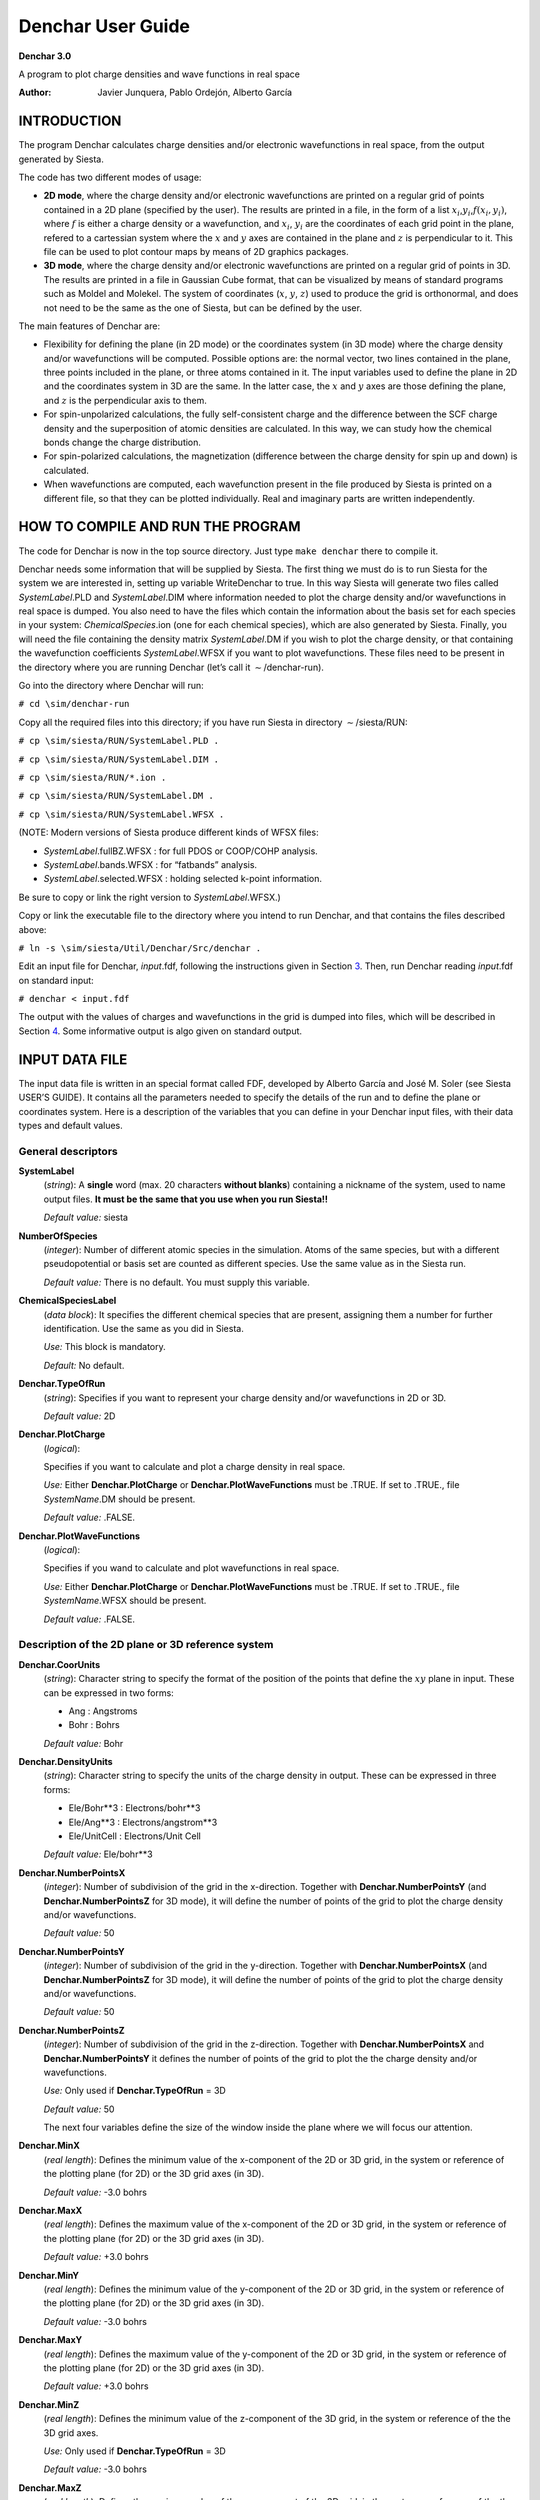 .. _reference_denchar:

Denchar User Guide
==================

**Denchar 3.0**

A program to plot charge densities and wave functions in real
space
   
:Author:   Javier Junquera, Pablo Ordejón, Alberto Garcı́a

INTRODUCTION
------------

The program Denchar calculates charge densities and/or electronic
wavefunctions in real space, from the output generated by Siesta.

The code has two different modes of usage:

-  **2D mode**, where the charge density and/or electronic wavefunctions
   are printed on a regular grid of points contained in a 2D plane
   (specified by the user). The results are printed in a file, in the
   form of a list :math:`x_i`,\ :math:`y_i`,\ :math:`f(x_i,y_i)`, where
   :math:`f` is either a charge density or a wavefunction, and
   :math:`x_i`, :math:`y_i` are the coordinates of each grid point in
   the plane, refered to a cartessian system where the :math:`x` and
   :math:`y` axes are contained in the plane and :math:`z` is
   perpendicular to it. This file can be used to plot contour maps by
   means of 2D graphics packages.

-  **3D mode**, where the charge density and/or electronic wavefunctions
   are printed on a regular grid of points in 3D. The results are
   printed in a file in Gaussian Cube format, that can be visualized by
   means of standard programs such as Moldel and Molekel. The system of
   coordinates (:math:`x`, :math:`y`, :math:`z`) used to produce the
   grid is orthonormal, and does not need to be the same as the one of
   Siesta, but can be defined by the user.

The main features of Denchar are:

-  Flexibility for defining the plane (in 2D mode) or the coordinates
   system (in 3D mode) where the charge density and/or wavefunctions
   will be computed. Possible options are: the normal vector, two lines
   contained in the plane, three points included in the plane, or three
   atoms contained in it. The input variables used to define the plane
   in 2D and the coordinates system in 3D are the same. In the latter
   case, the :math:`x` and :math:`y` axes are those defining the plane,
   and :math:`z` is the perpendicular axis to them.

-  For spin-unpolarized calculations, the fully self-consistent charge
   and the difference between the SCF charge density and the
   superposition of atomic densities are calculated. In this way, we can
   study how the chemical bonds change the charge distribution.

-  For spin-polarized calculations, the magnetization (difference
   between the charge density for spin up and down) is calculated.

-  When wavefunctions are computed, each wavefunction present in the
   file produced by Siesta is printed on a different file, so that they
   can be plotted individually. Real and imaginary parts are written
   independently.

HOW TO COMPILE AND RUN THE PROGRAM
----------------------------------

The code for Denchar is now in the top source directory. Just type
``make denchar`` there to compile it.

Denchar needs some information that will be supplied by Siesta. The
first thing we must do is to run Siesta for the system we are interested
in, setting up variable WriteDenchar to true. In this way Siesta will
generate two files called *SystemLabel*.PLD and *SystemLabel*.DIM where
information needed to plot the charge density and/or wavefunctions in
real space is dumped. You also need to have the files which contain the
information about the basis set for each species in your system:
*ChemicalSpecies*.ion (one for each chemical species), which are also
generated by Siesta. Finally, you will need the file containing the
density matrix *SystemLabel*.DM if you wish to plot the charge density,
or that containing the wavefunction coefficients *SystemLabel*.WFSX if
you want to plot wavefunctions. These files need to be present in the
directory where you are running Denchar (let’s call it
:math:`\sim`/denchar-run).

Go into the directory where Denchar will run:

``# cd \sim/denchar-run``

Copy all the required files into this directory; if you have run Siesta
in directory :math:`\sim`/siesta/RUN:

``# cp \sim/siesta/RUN/SystemLabel.PLD .``

``# cp \sim/siesta/RUN/SystemLabel.DIM .``

``# cp \sim/siesta/RUN/*.ion .``

``# cp \sim/siesta/RUN/SystemLabel.DM .``

``# cp \sim/siesta/RUN/SystemLabel.WFSX .``

(NOTE: Modern versions of Siesta produce different kinds of WFSX files:

-  *SystemLabel*.fullBZ.WFSX : for full PDOS or COOP/COHP analysis.

-  *SystemLabel*.bands.WFSX : for “fatbands” analysis.

-  *SystemLabel*.selected.WFSX : holding selected k-point information.

Be sure to copy or link the right version to *SystemLabel*.WFSX.)

Copy or link the executable file to the directory where you intend to
run Denchar, and that contains the files described above:

``# ln -s \sim/siesta/Util/Denchar/Src/denchar .``

Edit an input file for Denchar, *input*.fdf, following the instructions
given in Section `3 <#cap:input1>`__. Then, run Denchar reading
*input*.fdf on standard input:

``# denchar < input.fdf``

The output with the values of charges and wavefunctions in the grid is
dumped into files, which will be described in Section
`4 <#cap:output1>`__. Some informative output is algo given on standard
output.

.. _cap:input1:

INPUT DATA FILE
---------------

The input data file is written in an special format called FDF,
developed by Alberto Garcı́a and José M. Soler (see Siesta USER’S GUIDE).
It contains all the parameters needed to specify the details of the run
and to define the plane or coordinates system. Here is a description of
the variables that you can define in your Denchar input files, with
their data types and default values.

General descriptors
~~~~~~~~~~~~~~~~~~~

**SystemLabel**
   (*string*): A **single** word (max. 20 characters **without blanks**)
   containing a nickname of the system, used to name output files. **It
   must be the same that you use when you run Siesta!!**

   *Default value:* siesta

**NumberOfSpecies**
   (*integer*): Number of different atomic species in the simulation.
   Atoms of the same species, but with a different pseudopotential or
   basis set are counted as different species. Use the same value as in
   the Siesta run.

   *Default value:* There is no default. You must supply this variable.

**ChemicalSpeciesLabel**
   (*data block*): It specifies the different chemical species that are
   present, assigning them a number for further identification. Use the
   same as you did in Siesta.

   *Use:* This block is mandatory.

   *Default:* No default.

**Denchar.TypeOfRun**
   (*string*): Specifies if you want to represent your charge density
   and/or wavefunctions in 2D or 3D.

   *Default value:* 2D

**Denchar.PlotCharge**
   (*logical*):

   Specifies if you want to calculate and plot a charge density in real
   space.

   *Use:* Either **Denchar.PlotCharge** or **Denchar.PlotWaveFunctions**
   must be .TRUE. If set to .TRUE., file *SystemName*.DM should be
   present.

   *Default value:* .FALSE.

**Denchar.PlotWaveFunctions**
   (*logical*):

   Specifies if you wand to calculate and plot wavefunctions in real
   space.

   *Use:* Either **Denchar.PlotCharge** or **Denchar.PlotWaveFunctions**
   must be .TRUE. If set to .TRUE., file *SystemName*.WFSX should be
   present.

   *Default value:* .FALSE.

Description of the 2D plane or 3D reference system
~~~~~~~~~~~~~~~~~~~~~~~~~~~~~~~~~~~~~~~~~~~~~~~~~~

**Denchar.CoorUnits**
   (*string*): Character string to specify the format of the position of
   the points that define the :math:`xy` plane in input. These can be
   expressed in two forms:

   -  Ang : Angstroms

   -  Bohr : Bohrs

   *Default value:* Bohr

**Denchar.DensityUnits**
   (*string*): Character string to specify the units of the charge
   density in output. These can be expressed in three forms:

   -  Ele/Bohr**3 : Electrons/bohr**3

   -  Ele/Ang**3 : Electrons/angstrom**3

   -  Ele/UnitCell : Electrons/Unit Cell

   *Default value:* Ele/bohr**3

**Denchar.NumberPointsX**
   (*integer*): Number of subdivision of the grid in the x-direction.
   Together with **Denchar.NumberPointsY** (and
   **Denchar.NumberPointsZ** for 3D mode), it will define the number of
   points of the grid to plot the charge density and/or wavefunctions.

   *Default value:* 50

**Denchar.NumberPointsY**
   (*integer*): Number of subdivision of the grid in the y-direction.
   Together with **Denchar.NumberPointsX** (and
   **Denchar.NumberPointsZ** for 3D mode), it will define the number of
   points of the grid to plot the charge density and/or wavefunctions.

   *Default value:* 50

**Denchar.NumberPointsZ**
   (*integer*): Number of subdivision of the grid in the z-direction.
   Together with **Denchar.NumberPointsX** and **Denchar.NumberPointsY**
   it defines the number of points of the grid to plot the the charge
   density and/or wavefunctions.

   *Use:* Only used if **Denchar.TypeOfRun** = 3D

   *Default value:* 50

   The next four variables define the size of the window inside the
   plane where we will focus our attention.

**Denchar.MinX**
   (*real length*): Defines the minimum value of the x-component of the
   2D or 3D grid, in the system or reference of the plotting plane (for
   2D) or the 3D grid axes (in 3D).

   *Default value:* -3.0 bohrs

**Denchar.MaxX**
   (*real length*): Defines the maximum value of the x-component of the
   2D or 3D grid, in the system or reference of the plotting plane (for
   2D) or the 3D grid axes (in 3D).

   *Default value:* +3.0 bohrs

**Denchar.MinY**
   (*real length*): Defines the minimum value of the y-component of the
   2D or 3D grid, in the system or reference of the plotting plane (for
   2D) or the 3D grid axes (in 3D).

   *Default value:* -3.0 bohrs

**Denchar.MaxY**
   (*real length*): Defines the maximum value of the y-component of the
   2D or 3D grid, in the system or reference of the plotting plane (for
   2D) or the 3D grid axes (in 3D).

   *Default value:* +3.0 bohrs

**Denchar.MinZ**
   (*real length*): Defines the minimum value of the z-component of the
   3D grid, in the system or reference of the the 3D grid axes.

   *Use:* Only used if **Denchar.TypeOfRun** = 3D

   *Default value:* -3.0 bohrs

**Denchar.MaxZ**
   (*real length*): Defines the maximum value of the z-component of the
   3D grid, in the system or reference of the the 3D grid axes.

   *Use:* Only used if **Denchar.TypeOfRun** = 3D

   *Default value:* +3.0 bohrs

**Denchar.PlaneGeneration**
   (*string*): Select the option to generate the :math:`xy` plane (which
   is the plane of the plot in 2D mode, and that defines the
   :math:`x`-:math:`y` axes in 3D mode).

   -  NormalVector : If we want to choose the normal vector to describe
      the plane.

   -  TwoLines : If we want to specify two vectors contained in the
      plane.

   -  ThreePoints : If we want to give the coordinates of three points
      of the plane.

   -  ThreeAtomicIndices : If we want the plane that contains three
      given atoms.

   *Default value:* ``NormalVector``

**Denchar.CompNormalVector**
   (*data block*): Components of the normal vector. A normal vector
   defines a family of parallel planes. So we must specify which of
   these planes is the one we are interested in. So, when we select the
   option *NormalVector* to generate the plane, we must also input the
   origin of our plane (one point lying on it), and another point to
   define the x direction inside the plane (see below).

   *Use:* Used only if **Denchar.PlaneGeneration** is ``NormalVector``

   *Default value:*

   ::

        0.000   0.000   1.000

**Denchar.Comp2Vectors**
   (*data block*): Components of two vectors contained in the plane. The
   first vector defines the x direction inside the plane. If
   **Denchar.PlaneGeneration**\ =\ *TwoLines* we must also supply the
   origin of the plane, *i.e.* the coordinates of one point inside the
   plane (see **Denchar.PlaneOrigin** below).

   *Use:* Used only if **Denchar.PlaneGeneration** is ``TwoLines``

   *Default value:*

   ::

        1.000   0.000   0.000
        0.000   1.000   0.000

**Denchar.Coor3Points**
   (*data block*): Coordinates of three points inside the plane. The
   first one will be taken as the origin of the plane. The vector
   between the first and the second one will determine the x-direction
   inside the plane.

   *Use:* Used only if **Denchar.PlaneGeneration** is ``ThreePoints``

   *Default value:*

   ::

        1.000   0.000   0.000
        0.000   1.000   0.000
        0.000   0.000   1.000

**Denchar.Indices3Atoms**
   (*data block*): Indices of three atoms that will belong to the plane.
   In this way, we define the plane that contains three given atoms. The
   coordinates of the first atom are taken as the origin of the plane,
   and the vector between the first and second atom will define the
   x-direction within the plane.

   *Use:* Used only if **Denchar.PlaneGeneration** is
   ``ThreeAtomicIndices``

   *Default value:*

   ::

        1 2 3

**Denchar.PlaneOrigin**
   (*data block*): Coordinates of one point inside the plane that will
   be taken as the origin. This is neccesary if we want to define the
   plane from the normal vector or from two lines, because we must
   select one of the planes of the family of parallel planes.

   *Use:* Used only if **Denchar.PlaneGeneration** is ``NormalVector``
   or ``TwoLines``. If **Denchar.PlaneGeneration** is ``ThreePoints`` or
   ``ThreeAtomicIndices``, the **Denchar.PlaneOrigin** is automaticaly
   chosen (see description of variables **Denchar.Coor3Points** and
   **Denchar.Indices3Atoms**).

   *Default value:*

   ::

        0.000   0.000   0.000

**Denchar.X-Axis**
   (*data block*): Coordinates of one point inside the plane needed to
   define the x-direction, when the normal vector is selected to define
   the plane. The vector between the origin and this new point will
   define the x-direction.

   *Units:* bohrs.

   *Use:* Used only if **Denchar.PlaneGeneration** is ``NormalVector``

   *Default value:*

   ::

        1.000   0.000   0.000

**Denchar.AtomsInPlane**
   (*data block*): Indices of the atoms whose coordinates will be
   rotated to the in-plane reference frame. In this system of reference,
   atoms in the plane will have the third coordinate equal to zero. The
   coordinates will be written in the corresponding output files. The
   units of the output coordinates will be determined by
   **Denchar.CoorUnits**. One index per line.

   *Default value:* No default value

.. _cap:output1:

OUTPUT FILES
-------------

The output files produced by Denchar depend on the mode of run (2D or
3D) and the quantities being plotted (charge density and/or
wavefunctions).

.. _cap:output2D:

2D mode
-------

The output files generated in 2D mode runs have all the same format:
three columns, with the first two columns giving the coordinates of the
points in the plane (in the reference frame in which :math:`x` and
:math:`y` are contained in the plane), and the third column gives the
corresponding charge density or wavefunction at that point. These can be
used to draw contour maps or other 2D graphic representations by means
of standard graphics programs. Depending on the physical quantity being
plotted, different files are generated:

2D Charge Density
~~~~~~~~~~~~~~~~~

If the calculation is not spin-polarized, two output files will be
generated by Denchar:

***SystemLabel*.CON.SCF**
   : Self-Consistent Charge Density at the points of the plane in real
   space.

***SystemLabel*.CON.DEL**
   : Difference between self-consistent charge density and the
   superposition of atomic densities.

If the calculation is spin-polarized, there are four output files,
namely:

***SystemLabel*.CON.UP**
   : Self-consistent charge density for electrons with spin UP.

***SystemLabel*.CON.DOWN**
   : Self-consistent charge density for electrons with spin DOWN.

***SystemLabel*.CON.MAG**
   : **Magnetization**. Difference between self-consistent charge
   density with spin up and spin down.

***SystemLabel*.CON.DEL**
   : Difference between self-consistent charge density (equal to the sum
   of charge density for both spines) and the superposition of atomic
   densities.

2D Wavefunctions
~~~~~~~~~~~~~~~~

Denchar can plot the wavefunctions present in the file
``SystemLabel``.WFSX generated by Siesta. For each wavefunction, a
different file will be created containing the values of that
wavefunction. In what follows, the wave function number is denoted by #.

Wavefunctions can be selected by means of the ``-k`` and ``-w`` command
line arguments. For example,

::

      denchar -k 3 -w 4  file.fdf

will plot only the wave-function with (original) index 4 of the third
k-point in the file.

If the calculation is not spin-polarized, one output file will be
generated by Denchar for each wavefunction:

***SystemLabel*.CON.WF#**
   : Values of the wave function number #

If the calculation is spin-polarized, there are two output files,
namely:

***SystemLabel*.CON.WF#.UP**
   : Values of the wave function number # with spin UP.

***SystemLabel*.CON.WF#.DOWN**
   : Values of the wave function number # with spin DOWN.

.. _cap:output3D:

3D mode
-------

The output files generated in 3D mode runs have all the same format: the
Gaussian Cube format. The grid points and atomic coordinates are given
in the reference frame specified by the input (not the one given by the
Siesta calculation). The reference frame is orthogonal. These files can
be used to draw 3D maps using programs like Molden or Molekel. Depending
on the physical quantity being plotted, different files are generated:

.. _charge-density-1:

3D Charge Density
~~~~~~~~~~~~~~~~~

If the calculation is not spin-polarized, two output files will be
generated by Denchar:

***SystemLabel*.RHO.cube**
   : Self-Consistent Charge Density at the points of the 3D grid.

***SystemLabel*.DRHO.cube**
   : Difference between self-consistent charge density and the
   superposition of atomic densities.

If the calculation is spin-polarized, five output files will be
generated by Denchar:

***SystemLabel*.RHO.cube**
   : Total self-Consistent Charge Density of electrons (sum over spins)
   at the points of the 3D grid.

***SystemLabel*.RHO.UPminusDOWN.cube**
   : Difference between “UP” and “DOWN” self-consistent charge densities
   at the points of the 3D grid.

***SystemLabel*.RHO.UP.cube**
   : Self-Consistent Charge Density of electrons with spin UP, at the
   points of the 3D grid.

***SystemLabel*.RHO.DOWN.cube**
   : Self-Consistent Charge Density of electrons with spin DOWN, at the
   points of the 3D grid.

***SystemLabel*.DRHO.cube**
   : Difference between self-consistent charge density and the
   superposition of atomic densities.

.. _wavefunctions-1:

3D Wavefunctions
~~~~~~~~~~~~~~~~

Denchar plots each of the wavefunctions that is present in the file
``SystemLabel``.WFSX generated by Siesta. For each wavefunction, a
different file will be created containing the values of that
wavefunction. In what follows, the wave function number is denoted by #.

If the calculation is not spin-polarized, one output file will be
generated by Denchar for each wavefunction:

***SystemLabel*.WF#.cube**
   : Values of the wave function number # in the 3D grid.

If the calculation is spin-polarized, there are two output files,
namely:

***SystemLabel*.WF#.UP.cube**
   : Values of the wave function number # with spin UP.

***SystemLabel*.WF#.DOWN.cube**
   : Values of the wave function number # with spin DOWN.

EXAMPLES
---------

In directory ``\sim/siesta/Util/Denchar/Examples`` you will find some
examples of input files for the different options. The physical system
is a cell of Si in the diamond structure at the experimental lattice
constant.

